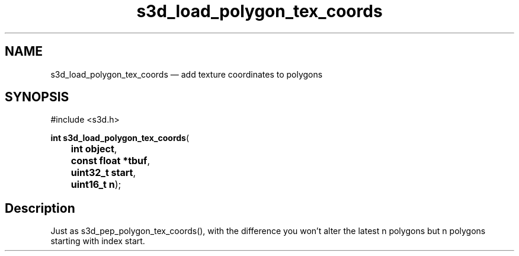 .TH "s3d_load_polygon_tex_coords" "3" 
.SH "NAME" 
s3d_load_polygon_tex_coords \(em add texture coordinates to polygons 
.SH "SYNOPSIS" 
.PP 
.nf 
#include <s3d.h> 
.sp 1 
\fBint \fBs3d_load_polygon_tex_coords\fP\fR( 
\fB	int \fBobject\fR\fR, 
\fB	const float *\fBtbuf\fR\fR, 
\fB	uint32_t \fBstart\fR\fR, 
\fB	uint16_t \fBn\fR\fR); 
.fi 
.SH "Description" 
.PP 
Just as s3d_pep_polygon_tex_coords(), with the difference you won't alter the latest n polygons but n polygons starting with index start.          
.\" created by instant / docbook-to-man
